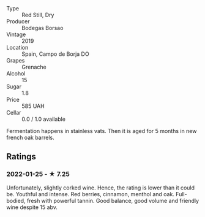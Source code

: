 - Type :: Red Still, Dry
- Producer :: Bodegas Borsao
- Vintage :: 2019
- Location :: Spain, Campo de Borja DO
- Grapes :: Grenache
- Alcohol :: 15
- Sugar :: 1.8
- Price :: 585 UAH
- Cellar :: 0.0 / 1.0 available

Fermentation happens in stainless vats. Then it is aged for 5 months in new french oak barrels.

** Ratings

*** 2022-01-25 - ★ 7.25

Unfortunately, slightly corked wine. Hence, the rating is lower than it could be. Youthful and intense. Red berries, cinnamon, menthol and oak. Full-bodied, fresh with powerful tannin. Good balance, good volume and friendly wine despite 15 abv.

